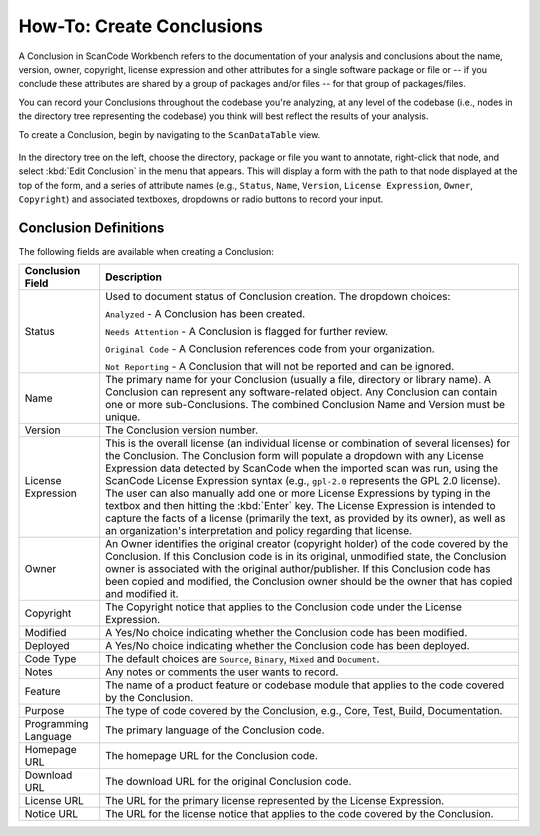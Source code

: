 .. _workbench_components:

==========================
How-To: Create Conclusions
==========================

A Conclusion in ScanCode Workbench refers to the documentation of your analysis and conclusions
about the name, version, owner, copyright, license expression and other attributes for a single
software package or file or -- if you conclude these attributes are shared by a group of packages
and/or files -- for that group of packages/files.

You can record your Conclusions throughout the codebase you're analyzing, at any level of the
codebase (i.e., nodes in the directory tree representing the codebase) you think will best reflect
the results of your analysis.

To create a Conclusion, begin by navigating to the ``ScanDataTable`` view.

.. figure:: data/scandatatable-01.png

In the directory tree on the left, choose the directory, package or file you want to annotate,
right-click that node, and select :kbd:`Edit Conclusion` in the menu that appears. This will
display a form with the path to that node displayed at the top of the form, and a series of
attribute names (e.g., ``Status``, ``Name``, ``Version``, ``License Expression``,
``Owner``, ``Copyright``) and associated textboxes, dropdowns or radio buttons to record
your input.

.. figure:: data/conclusion-form-01.png

Conclusion Definitions
======================

The following fields are available when creating a Conclusion:

.. list-table::
   :header-rows: 1
   :widths: auto

   * - Conclusion Field
     - Description
   * - Status
     - Used to document status of Conclusion creation. The dropdown choices:

       ``Analyzed`` - A Conclusion has been created.

       ``Needs Attention`` - A Conclusion is flagged for further review.

       ``Original Code`` - A Conclusion references code from your organization.

       ``Not Reporting`` - A Conclusion that will not be reported and can be ignored.
   * - Name
     - The primary name for your Conclusion (usually a file, directory or library name). A
       Conclusion can represent any software-related object. Any Conclusion can contain one or
       more sub-Conclusions. The combined Conclusion Name and Version must be unique.
   * - Version
     - The Conclusion version number.
   * - License Expression
     - This is the overall license (an individual license or combination of several licenses) for
       the Conclusion. The Conclusion form will populate a dropdown with any License Expression
       data detected by ScanCode when the imported scan was run, using the ScanCode License
       Expression syntax (e.g., ``gpl-2.0`` represents the GPL 2.0 license).  The user can also
       manually add one or more License Expressions by typing in the textbox and then hitting the
       :kbd:`Enter` key. The License Expression is intended to capture the facts of a license
       (primarily the text, as provided by its owner), as well as an organization's interpretation
       and policy regarding that license.
   * - Owner
     - An Owner identifies the original creator (copyright holder) of the code covered by the
       Conclusion. If this Conclusion code is in its original, unmodified state, the Conclusion
       owner is associated with the original author/publisher. If this Conclusion code has been
       copied and modified, the Conclusion owner should be the owner that has copied and modified
       it.
   * - Copyright
     - The Copyright notice that applies to the Conclusion code under the License Expression.
   * - Modified
     - A Yes/No choice indicating whether the Conclusion code has been modified.
   * - Deployed
     - A Yes/No choice indicating whether the Conclusion code has been deployed.
   * - Code Type
     - The default choices are ``Source``, ``Binary``, ``Mixed`` and ``Document``.
   * - Notes
     - Any notes or comments the user wants to record.
   * - Feature
     - The name of a product feature or codebase module that applies to the code covered by the
       Conclusion.
   * - Purpose
     - The type of code covered by the Conclusion, e.g., Core, Test, Build, Documentation.
   * - Programming Language
     - The primary language of the Conclusion code.
   * - Homepage URL
     - The homepage URL for the Conclusion code.
   * - Download URL
     - The download URL for the original Conclusion code.
   * - License URL
     - The URL for the primary license represented by the License Expression.
   * - Notice URL
     - The URL for the license notice that applies to the code covered by the Conclusion.
